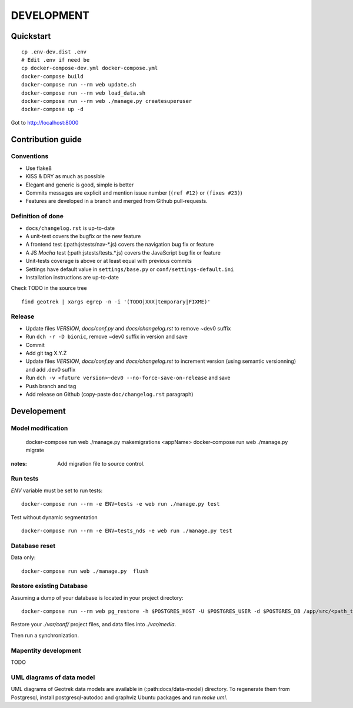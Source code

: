 .. _development-section:

===========
DEVELOPMENT
===========

Quickstart
==========

::

    cp .env-dev.dist .env
    # Edit .env if need be
    cp docker-compose-dev.yml docker-compose.yml
    docker-compose build
    docker-compose run --rm web update.sh
    docker-compose run --rm web load_data.sh
    docker-compose run --rm web ./manage.py createsuperuser
    docker-compose up -d

Got to http://localhost:8000


Contribution guide
==================

Conventions
-----------

* Use flake8
* KISS & DRY as much as possible
* Elegant and generic is good, simple is better
* Commits messages are explicit and mention issue number (``(ref #12)`` or ``(fixes #23)``)
* Features are developed in a branch and merged from Github pull-requests.


Definition of done
------------------

* ``docs/changelog.rst`` is up-to-date
* A unit-test covers the bugfix or the new feature
* A frontend test (:path:jstests/nav-*.js) covers the navigation bug fix or feature
* A JS *Mocha* test (:path:jstests/tests.*.js) covers the JavaScript bug fix or feature
* Unit-tests coverage is above or at least equal with previous commits
* Settings have default value in ``settings/base.py`` or ``conf/settings-default.ini``
* Installation instructions are up-to-date

Check TODO in the source tree ::

    find geotrek | xargs egrep -n -i '(TODO|XXX|temporary|FIXME)'


Release
-------

* Update files *VERSION*, *docs/conf.py* and *docs/changelog.rst* to remove ~dev0 suffix
* Run ``dch -r -D bionic``, remove ~dev0 suffix in version and save
* Commit
* Add git tag X.Y.Z
* Update files *VERSION*, *docs/conf.py* and *docs/changelog.rst* to increment version (using semantic versionning) and add .dev0 suffix
* Run ``dch -v <future version>~dev0 --no-force-save-on-release`` and save
* Push branch and tag
* Add release on Github (copy-paste ``doc/changelog.rst`` paragraph)


Developement
============

Model modification
------------------

    docker-compose run web ./manage.py makemigrations <appName>
    docker-compose run web ./manage.py migrate

:notes:

    Add migration file to source control.


Run tests
---------

`ENV` variable must be set to run tests:

::

    docker-compose run --rm -e ENV=tests -e web run ./manage.py test

Test without dynamic segmentation

::

    docker-compose run --rm -e ENV=tests_nds -e web run ./manage.py test


Database reset
--------------

Data only:

::

    docker-compose run web ./manage.py  flush

Restore existing Database
-------------------------

Assuming a dump of your database is located in your project directory:

::

    docker-compose run --rm web pg_restore -h $POSTGRES_HOST -U $POSTGRES_USER -d $POSTGRES_DB /app/src/<path_to_backup>.dump

Restore your `./var/conf/` project files, and data files into `./var/media`.

Then run a synchronization.

Mapentity development
---------------------

TODO


UML diagrams of data model
--------------------------

UML diagrams of Geotrek data models are available in (:path:docs/data-model) directory.
To regenerate them from Postgresql, install postgresql-autodoc and graphviz Ubuntu packages
and run `make uml`.
